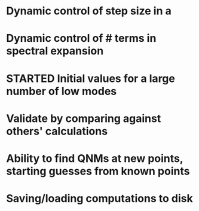 * Dynamic control of step size in a
* Dynamic control of # terms in spectral expansion
* STARTED Initial values for a large number of low modes
* Validate by comparing against others' calculations
* Ability to find QNMs at new points, starting guesses from known points
* Saving/loading computations to disk
